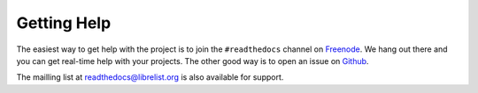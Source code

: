 Getting Help
=============

The easiest way to get help with the project is to join the ``#readthedocs`` channel on
Freenode_. We hang out there and you can get real-time help with your projects.
The other good way is to open an issue on Github_.

The mailling list at readthedocs@librelist.org is also available for support.

.. _Freenode: irc://freenode.net/
.. _Github: http://github.com/rtfd/readthedocs.org/issues

